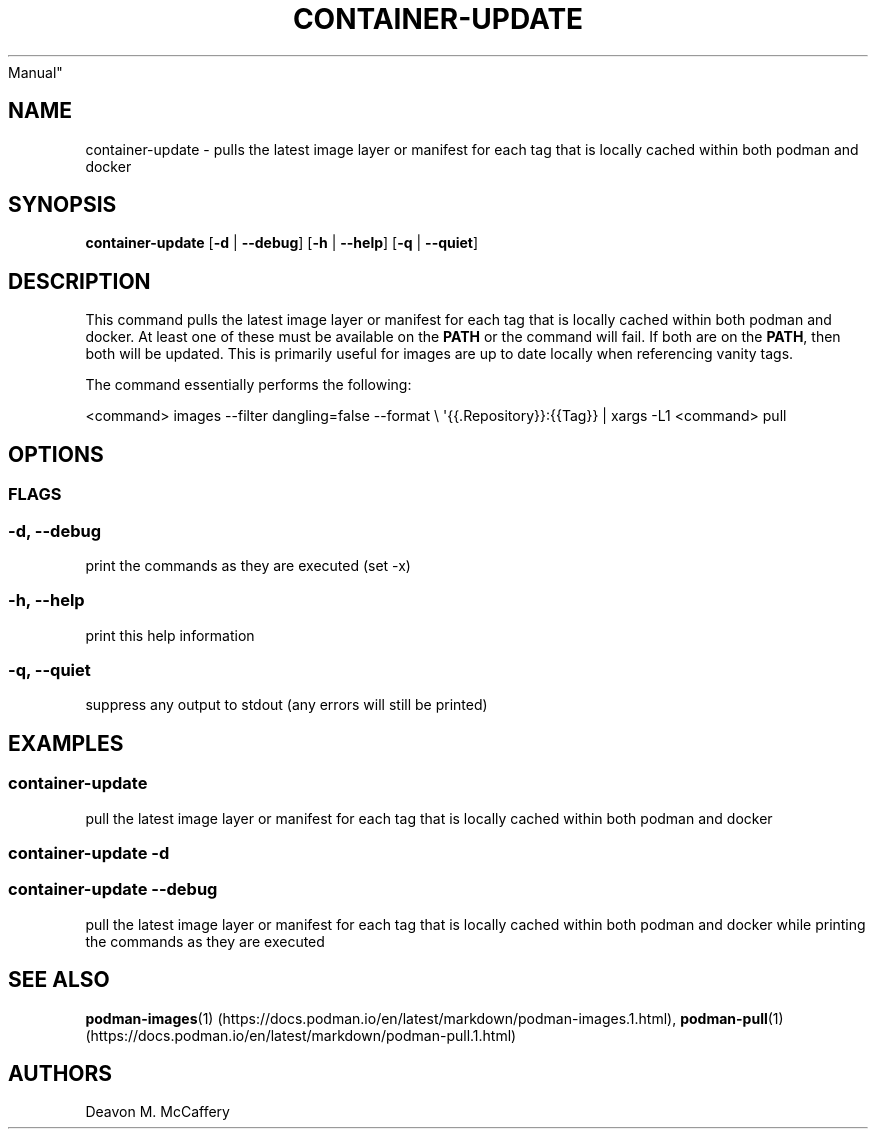 .TH "CONTAINER-UPDATE" "1" "November 10, 2021" "Numonic v8.1.0" "Numonic
Manual"
.nh \" Turn off hyphenation by default.
.SH NAME
.PP
container-update - pulls the latest image layer or manifest for each tag
that is locally cached within both podman and docker
.SH SYNOPSIS
.PP
\f[B]container-update\f[R] [\f[B]-d\f[R] | \f[B]--debug\f[R]]
[\f[B]-h\f[R] | \f[B]--help\f[R]] [\f[B]-q\f[R] | \f[B]--quiet\f[R]]
.SH DESCRIPTION
.PP
This command pulls the latest image layer or manifest for each tag that
is locally cached within both podman and docker.
At least one of these must be available on the \f[B]PATH\f[R] or the
command will fail.
If both are on the \f[B]PATH\f[R], then both will be updated.
This is primarily useful for images are up to date locally when
referencing vanity tags.
.PP
The command essentially performs the following:
.PP
<command> images --filter dangling=false --format \[rs]
\[aq]{{.Repository}}:{{Tag}} | xargs -L1 <command> pull
.SH OPTIONS
.SS FLAGS
.SS -d, --debug
.PP
print the commands as they are executed (set -x)
.SS -h, --help
.PP
print this help information
.SS -q, --quiet
.PP
suppress any output to stdout (any errors will still be printed)
.SH EXAMPLES
.SS container-update
.PP
pull the latest image layer or manifest for each tag that is locally
cached within both podman and docker
.SS container-update -d
.SS container-update --debug
.PP
pull the latest image layer or manifest for each tag that is locally
cached within both podman and docker while printing the commands as they
are executed
.SH SEE ALSO
.PP
\f[B]podman-images\f[R](1) (https://docs.podman.io/en/latest/markdown/podman-images.1.html),
\f[B]podman-pull\f[R](1) (https://docs.podman.io/en/latest/markdown/podman-pull.1.html)
.SH AUTHORS
Deavon M. McCaffery
